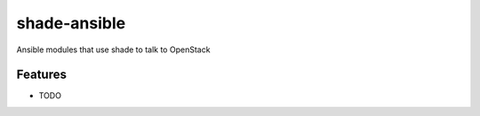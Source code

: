 =============
shade-ansible
=============

Ansible modules that use shade to talk to OpenStack

Features
--------

* TODO
